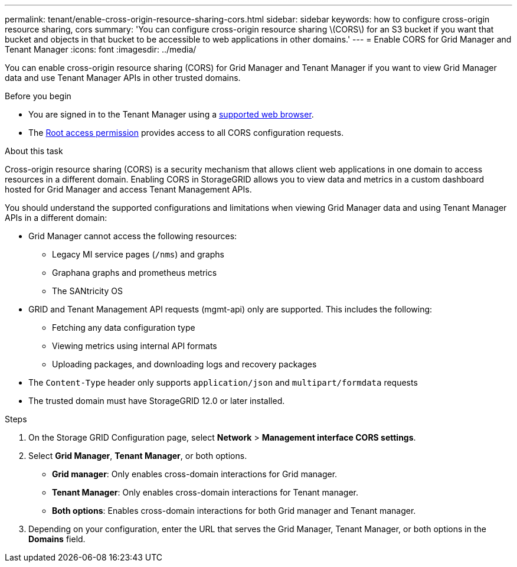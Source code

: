---
permalink: tenant/enable-cross-origin-resource-sharing-cors.html
sidebar: sidebar
keywords: how to configure cross-origin resource sharing, cors
summary: 'You can configure cross-origin resource sharing \(CORS\) for an S3 bucket if you want that bucket and objects in that bucket to be accessible to web applications in other domains.'
---
= Enable CORS for Grid Manager and Tenant Manager 
:icons: font
:imagesdir: ../media/

[.lead]
You can enable cross-origin resource sharing (CORS) for Grid Manager and Tenant Manager if you want to view Grid Manager data and use Tenant Manager APIs in other trusted domains.

.Before you begin

* You are signed in to the Tenant Manager using a link:../admin/web-browser-requirements.html[supported web browser].
* The link:tenant-management-permissions.html[Root access permission] provides access to all CORS configuration requests.

.About this task

Cross-origin resource sharing (CORS) is a security mechanism that allows client web applications in one domain to access resources in a different domain. Enabling CORS in StorageGRID allows you to view data and metrics in a custom dashboard hosted for Grid Manager and access Tenant Management APIs. 

You should understand the supported configurations and limitations when viewing Grid Manager data and using Tenant Manager APIs in a different domain:

* Grid Manager cannot access the following resources:
** Legacy MI service pages (`/nms`) and graphs 
** Graphana graphs and prometheus metrics
** The SANtricity OS
* GRID and Tenant Management API requests (mgmt-api) only are supported. This includes the following: 
** Fetching any data configuration type 
** Viewing metrics using internal API formats
** Uploading packages, and downloading logs and recovery packages
* The `Content-Type` header only supports `application/json` and `multipart/formdata` requests
* The trusted domain must have StorageGRID 12.0 or later installed. 

.Steps

. On the Storage GRID Configuration page, select *Network* > *Management interface CORS settings*.
. Select *Grid Manager*, *Tenant Manager*, or both options.
* *Grid manager*: Only enables cross-domain interactions for Grid manager.  
* *Tenant Manager*: Only enables cross-domain interactions for Tenant manager.
* *Both options*: Enables cross-domain interactions for both Grid manager and Tenant manager.
. Depending on your configuration, enter the URL that serves the Grid Manager, Tenant Manager, or both options in the *Domains* field.

